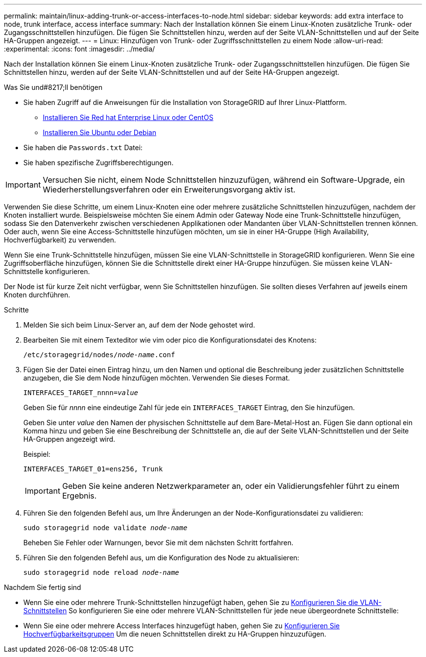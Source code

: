 ---
permalink: maintain/linux-adding-trunk-or-access-interfaces-to-node.html 
sidebar: sidebar 
keywords: add extra interface to node, trunk interface, access interface 
summary: Nach der Installation können Sie einem Linux-Knoten zusätzliche Trunk- oder Zugangsschnittstellen hinzufügen. Die fügen Sie Schnittstellen hinzu, werden auf der Seite VLAN-Schnittstellen und auf der Seite HA-Gruppen angezeigt. 
---
= Linux: Hinzufügen von Trunk- oder Zugriffsschnittstellen zu einem Node
:allow-uri-read: 
:experimental: 
:icons: font
:imagesdir: ../media/


[role="lead"]
Nach der Installation können Sie einem Linux-Knoten zusätzliche Trunk- oder Zugangsschnittstellen hinzufügen. Die fügen Sie Schnittstellen hinzu, werden auf der Seite VLAN-Schnittstellen und auf der Seite HA-Gruppen angezeigt.

.Was Sie und#8217;ll benötigen
* Sie haben Zugriff auf die Anweisungen für die Installation von StorageGRID auf Ihrer Linux-Plattform.
+
** xref:../rhel/index.adoc[Installieren Sie Red hat Enterprise Linux oder CentOS]
** xref:../ubuntu/index.adoc[Installieren Sie Ubuntu oder Debian]


* Sie haben die `Passwords.txt` Datei:
* Sie haben spezifische Zugriffsberechtigungen.



IMPORTANT: Versuchen Sie nicht, einem Node Schnittstellen hinzuzufügen, während ein Software-Upgrade, ein Wiederherstellungsverfahren oder ein Erweiterungsvorgang aktiv ist.

Verwenden Sie diese Schritte, um einem Linux-Knoten eine oder mehrere zusätzliche Schnittstellen hinzuzufügen, nachdem der Knoten installiert wurde. Beispielsweise möchten Sie einem Admin oder Gateway Node eine Trunk-Schnittstelle hinzufügen, sodass Sie den Datenverkehr zwischen verschiedenen Applikationen oder Mandanten über VLAN-Schnittstellen trennen können. Oder auch, wenn Sie eine Access-Schnittstelle hinzufügen möchten, um sie in einer HA-Gruppe (High Availability, Hochverfügbarkeit) zu verwenden.

Wenn Sie eine Trunk-Schnittstelle hinzufügen, müssen Sie eine VLAN-Schnittstelle in StorageGRID konfigurieren. Wenn Sie eine Zugriffsoberfläche hinzufügen, können Sie die Schnittstelle direkt einer HA-Gruppe hinzufügen. Sie müssen keine VLAN-Schnittstelle konfigurieren.

Der Node ist für kurze Zeit nicht verfügbar, wenn Sie Schnittstellen hinzufügen. Sie sollten dieses Verfahren auf jeweils einem Knoten durchführen.

.Schritte
. Melden Sie sich beim Linux-Server an, auf dem der Node gehostet wird.
. Bearbeiten Sie mit einem Texteditor wie vim oder pico die Konfigurationsdatei des Knotens:
+
`/etc/storagegrid/nodes/_node-name_.conf`

. Fügen Sie der Datei einen Eintrag hinzu, um den Namen und optional die Beschreibung jeder zusätzlichen Schnittstelle anzugeben, die Sie dem Node hinzufügen möchten. Verwenden Sie dieses Format.
+
`INTERFACES_TARGET_nnnn=_value_`

+
Geben Sie für _nnnn_ eine eindeutige Zahl für jede ein `INTERFACES_TARGET` Eintrag, den Sie hinzufügen.

+
Geben Sie unter _value_ den Namen der physischen Schnittstelle auf dem Bare-Metal-Host an. Fügen Sie dann optional ein Komma hinzu und geben Sie eine Beschreibung der Schnittstelle an, die auf der Seite VLAN-Schnittstellen und der Seite HA-Gruppen angezeigt wird.

+
Beispiel:

+
`INTERFACES_TARGET_01=ens256, Trunk`

+

IMPORTANT: Geben Sie keine anderen Netzwerkparameter an, oder ein Validierungsfehler führt zu einem Ergebnis.

. Führen Sie den folgenden Befehl aus, um Ihre Änderungen an der Node-Konfigurationsdatei zu validieren:
+
`sudo storagegrid node validate _node-name_`

+
Beheben Sie Fehler oder Warnungen, bevor Sie mit dem nächsten Schritt fortfahren.

. Führen Sie den folgenden Befehl aus, um die Konfiguration des Node zu aktualisieren:
+
`sudo storagegrid node reload _node-name_`



.Nachdem Sie fertig sind
* Wenn Sie eine oder mehrere Trunk-Schnittstellen hinzugefügt haben, gehen Sie zu xref:../admin/configure-vlan-interfaces.html[Konfigurieren Sie die VLAN-Schnittstellen] So konfigurieren Sie eine oder mehrere VLAN-Schnittstellen für jede neue übergeordnete Schnittstelle:
* Wenn Sie eine oder mehrere Access Interfaces hinzugefügt haben, gehen Sie zu xref:../admin/configure-high-availability-group.html[Konfigurieren Sie Hochverfügbarkeitsgruppen] Um die neuen Schnittstellen direkt zu HA-Gruppen hinzuzufügen.

